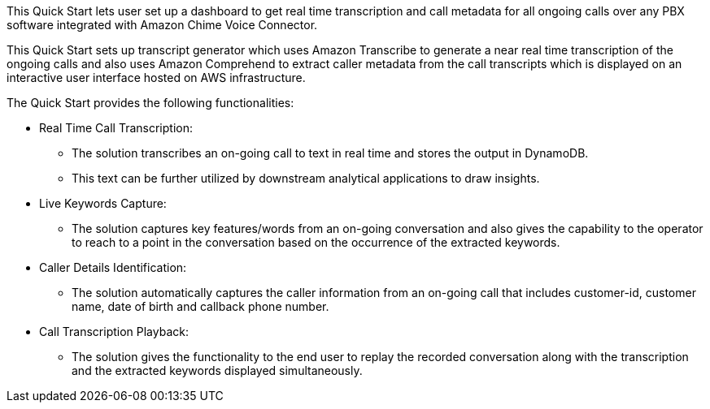 // Replace the content in <>
// Briefly describe the software. Use consistent and clear branding. 
// Include the benefits of using the software on AWS, and provide details on usage scenarios.

This Quick Start lets user set up a dashboard to get real time transcription and call metadata for all ongoing calls over any PBX software integrated with Amazon Chime Voice Connector. 

This Quick Start sets up transcript generator which uses Amazon Transcribe to generate a near real time transcription of the ongoing calls and also uses Amazon Comprehend to extract caller metadata from the call transcripts which is displayed on an interactive user interface hosted on AWS infrastructure.

The Quick Start provides the following functionalities:

* Real Time Call Transcription: 
** The solution transcribes an on-going call to text in real time and stores the output in DynamoDB.
** This text can be further utilized by downstream analytical applications to draw insights.
* Live Keywords Capture:
** The solution captures key features/words from an on-going conversation and also gives the capability to the operator to reach to a point in the conversation based on the occurrence of the extracted keywords. 
* Caller Details Identification:
** The solution automatically captures the caller information from an on-going call that includes customer-id, customer name, date of birth and callback phone number.
* Call Transcription Playback:
** The solution gives the functionality to the end user to replay the recorded conversation along with the transcription and the extracted keywords displayed simultaneously. 